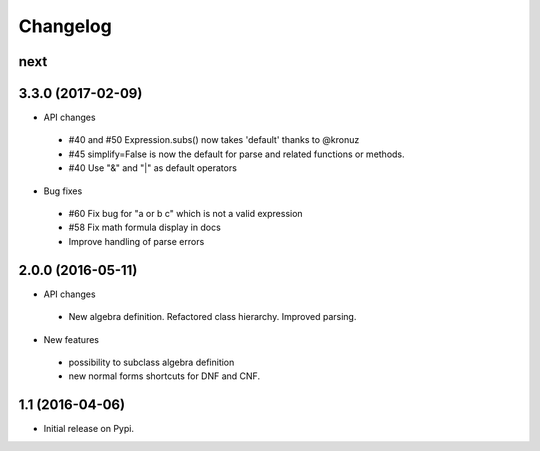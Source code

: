 
Changelog
=========


next
------------------


3.3.0 (2017-02-09)
------------------

* API changes

 * #40 and #50 Expression.subs() now takes 'default' thanks to @kronuz
 * #45 simplify=False is now the default for parse and related functions or methods.
 * #40 Use "&" and "|" as default operators

* Bug fixes

 * #60 Fix bug for "a or b c" which is not a valid expression
 * #58 Fix math formula display in docs
 * Improve handling of parse errors


2.0.0 (2016-05-11)
------------------

* API changes
 * New algebra definition. Refactored class hierarchy. Improved parsing.


* New features

 * possibility to subclass algebra definition
 * new normal forms shortcuts for DNF and CNF.


1.1 (2016-04-06)
------------------

* Initial release on Pypi.
